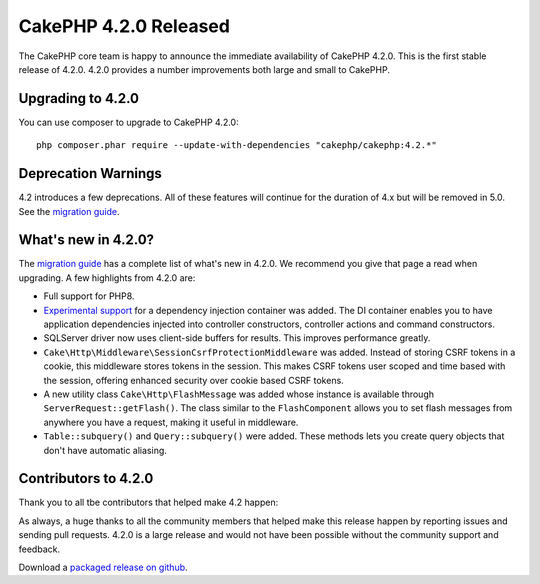 CakePHP 4.2.0 Released
=========================

The CakePHP core team is happy to announce the immediate availability of CakePHP
4.2.0. This is the first stable release of 4.2.0. 4.2.0 provides a number
improvements both large and small to CakePHP.

Upgrading to 4.2.0
------------------

You can use composer to upgrade to CakePHP 4.2.0::

    php composer.phar require --update-with-dependencies "cakephp/cakephp:4.2.*"

Deprecation Warnings
--------------------

4.2 introduces a few deprecations. All of these features will continue for the
duration of 4.x but will be removed in 5.0. See the `migration guide
<https://book.cakephp.org/4/en/appendices/4-2-migration-guide.html>`_. 

What's new in 4.2.0?
--------------------

The `migration guide
<https://book.cakephp.org/4/en/appendices/4-2-migration-guide.html>`_ has
a complete list of what's new in 4.2.0. We recommend you give that page a read
when upgrading. A few highlights from 4.2.0 are:

* Full support for PHP8.
* `Experimental support
  <https://book.cakephp.org/4/en/contributing/backwards-compatibility.html#experimental-features>`_
  for a dependency injection container was added. The DI container enables you
  to have application dependencies injected into controller constructors,
  controller actions and command constructors.
* SQLServer driver now uses client-side buffers for results. This improves
  performance greatly.
* ``Cake\Http\Middleware\SessionCsrfProtectionMiddleware`` was added. Instead of
  storing CSRF tokens in a cookie, this middleware stores tokens in the session.
  This makes CSRF tokens user scoped and time based with the session, offering
  enhanced security over cookie based CSRF tokens.
* A new utility class ``Cake\Http\FlashMessage`` was added whose instance is
  available through ``ServerRequest::getFlash()``. The class similar to the
  ``FlashComponent`` allows you to set flash messages from anywhere you have
  a request, making it useful in middleware.
* ``Table::subquery()`` and  ``Query::subquery()`` were added. These methods
  lets you create query objects that don't have automatic aliasing.

Contributors to 4.2.0
---------------------------

Thank you to all tbe contributors that helped make 4.2 happen:

As always, a huge thanks to all the community members that helped make this
release happen by reporting issues and sending pull requests. 4.2.0 is a large
release and would not have been possible without the community support and
feedback.

Download a `packaged release on github
<https://github.com/cakephp/cakephp/releases>`_.

.. author:: markstory
.. categories:: release, news
.. tags:: release, news
